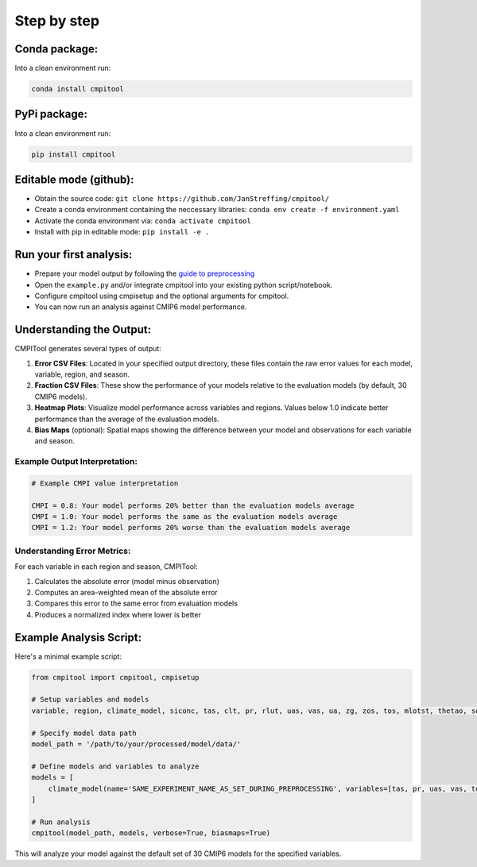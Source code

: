 Step by step
************

Conda package:
==============
Into a clean environment run:

..  code-block:: bash

  conda install cmpitool

..

PyPi package:
=============
Into a clean environment run:

..  code-block:: bash

  pip install cmpitool

..

Editable mode (github):
=======================

- Obtain the source code: ``git clone https://github.com/JanStreffing/cmpitool/``
- Create a conda environment containing the neccessary libraries: ``conda env create -f environment.yaml``
- Activate the conda environment via: ``conda activate cmpitool``
- Install with pip in editable mode: ``pip install -e .``

Run your first analysis:
========================

- Prepare your model output by following the `guide to preprocessing <how_to.rst#preprocess-data-for-cmpitool>`_
- Open the ``example.py`` and/or integrate cmpitool into your existing python script/notebook. 
- Configure cmpitool using cmpisetup and the optional arguments for cmpitool.  
- You can now run an analysis against CMIP6 model performance.

Understanding the Output:
========================

CMPITool generates several types of output:

1. **Error CSV Files**: Located in your specified output directory, these files contain the raw error values for each model, variable, region, and season.

2. **Fraction CSV Files**: These show the performance of your models relative to the evaluation models (by default, 30 CMIP6 models).

3. **Heatmap Plots**: Visualize model performance across variables and regions. Values below 1.0 indicate better performance than the average of the evaluation models.

4. **Bias Maps** (optional): Spatial maps showing the difference between your model and observations for each variable and season.

Example Output Interpretation:
-----------------------------

.. code-block:: text

   # Example CMPI value interpretation
   
   CMPI = 0.8: Your model performs 20% better than the evaluation models average
   CMPI = 1.0: Your model performs the same as the evaluation models average
   CMPI = 1.2: Your model performs 20% worse than the evaluation models average

Understanding Error Metrics:
---------------------------

For each variable in each region and season, CMPITool:

1. Calculates the absolute error (model minus observation)
2. Computes an area-weighted mean of the absolute error
3. Compares this error to the same error from evaluation models
4. Produces a normalized index where lower is better

Example Analysis Script:
=======================

Here's a minimal example script:

.. code-block:: python

   from cmpitool import cmpitool, cmpisetup
   
   # Setup variables and models
   variable, region, climate_model, siconc, tas, clt, pr, rlut, uas, vas, ua, zg, zos, tos, mlotst, thetao, so = cmpisetup()
   
   # Specify model data path
   model_path = '/path/to/your/processed/model/data/'
   
   # Define models and variables to analyze
   models = [
       climate_model(name='SAME_EXPERIMENT_NAME_AS_SET_DURING_PREPROCESSING', variables=[tas, pr, uas, vas, tos])
   ]
   
   # Run analysis
   cmpitool(model_path, models, verbose=True, biasmaps=True)

This will analyze your model against the default set of 30 CMIP6 models for the specified variables.
